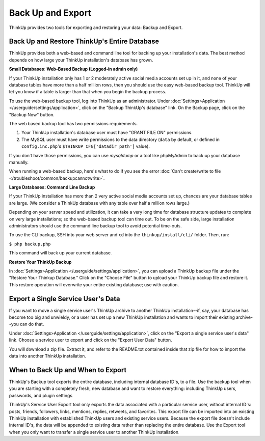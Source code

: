 Back Up and Export
==================

ThinkUp provides two tools for exporting and restoring your data: Backup and Export.

Back Up and Restore ThinkUp's Entire Database
---------------------------------------------

ThinkUp provides both a web-based and command line tool for backing up your installation's data. The best method
depends on how large your ThinkUp installation's database has grown.

**Small Databases: Web-Based Backup (Logged-in admin only)** 

If your ThinkUp installation only has 1 or 2 moderately active social media accounts set up in it, and none of your
database tables have more than a half million rows, then you should use the easy web-based backup tool. ThinkUp will
let you know if a table is larger than that when you begin the backup process.

To use the web-based backup tool, log into ThinkUp as an administrator. Under :doc:`Settings>Application
</userguide/settings/application>`, click on 
the "Backup ThinkUp's database" link. On the Backup page, click on the "Backup Now" button.

The web based backup tool has two permissions requirements. 

1. Your ThinkUp installation's database user must have "GRANT FILE ON" permissions
2. The MySQL user must have write permissions to the data directory (``data`` by default, or defined in 
   ``config.inc.php``'s ``$THINKUP_CFG['datadir_path']`` value).

If you don't have those permissions, you can use `mysqldump` or a tool like phpMyAdmin to back up your database
manually.

When running a web-based backup, here's what to do if you see the error :doc:`Can't create/write to file
</troubleshoot/common/backupcannotwrite>`.

**Large Databases: Command Line Backup** 

If your ThinkUp installation has more than 2 very active social media accounts set up, chances are your database tables
are large. (We consider a ThinkUp database with any table over half a million rows large.)

Depending on your server speed and utilization, it can take a very long time for database structure updates to 
complete on very large installations; so the web-based backup tool can time out. To be on the safe side,
large installation administrators should use the command line backup tool to avoid potential time-outs.

To use the CLI backup, SSH into your web server and ``cd`` into the ``thinkup/install/cli/`` folder.
Then, run:

``$ php backup.php``

This command will back up your current database.

**Restore Your ThinkUp Backup**

In :doc:`Settings>Application
</userguide/settings/application>`, you can upload a ThinkUp backup file under the "Restore Your Thinkup Database."
Click on the "Choose File" button to upload your ThinkUp backup file and restore it. This restore operation will
overwrite your entire existing database; use with caution.

Export a Single Service User's Data
-----------------------------------

If you want to move a single service user's ThinkUp archive to another ThinkUp installation--if, say, your database
has become too big and unwieldy, or a user has set up a new ThinkUp installation and wants to import their
existing archive--you can do that.

Under :doc:`Settings>Application
</userguide/settings/application>`, click on the "Export a single service user's data" link. Choose a service user
to export and click on the "Export User Data" button.

You will download a zip file. Extract it, and refer to the README.txt contained inside that zip file for how to import
the data into another ThinkUp installation.

When to Back Up and When to Export
----------------------------------

ThinkUp's Backup tool exports the entire database, including internal database ID's, to a file. Use the backup
tool when you are starting with a completely fresh, new database and want to restore everything: including ThinkUp
users, passwords, and plugin settings.

ThinkUp's Service User Export tool only exports the data associated with a particular service user, without internal
ID's: posts, friends, followers, links, mentions, replies, retweets, and favorites. This export file can be imported
into an existing ThinkUp installation with established ThinkUp users and existing service users. Because the export
file doesn't include internal ID's, the data will be appended to existing data rather than replacing the entire 
database. Use the Export tool when you only want to transfer a single service user to another ThinkUp installation.
